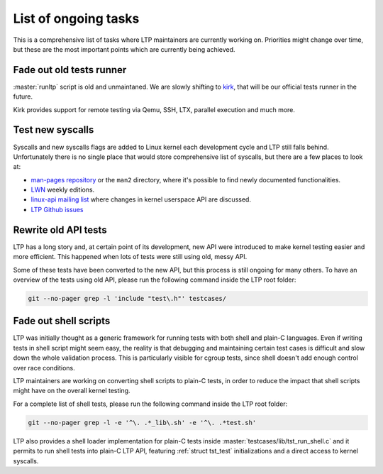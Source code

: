.. SPDX-License-Identifier: GPL-2.0-or-later

List of ongoing tasks
=====================

This is a comprehensive list of tasks where LTP maintainers are currently
working on. Priorities might change over time, but these are the most important
points which are currently being achieved.

Fade out old tests runner
-------------------------

:master:`runltp` script is old and unmaintaned. We are slowly shifting to
`kirk <https://github.com/linux-test-project/kirk>`_, that will be our official
tests runner in the future.

Kirk provides support for remote testing via Qemu, SSH, LTX, parallel
execution and much more.

Test new syscalls
-----------------

Syscalls and new syscalls flags are added to Linux kernel each development
cycle and LTP still falls behind. Unfortunately there is no single place that
would store comprehensive list of syscalls, but there are a few places to look
at:

- `man-pages repository <http://git.kernel.org/cgit/docs/man-pages/man-pages.git>`_
  or the ``man2`` directory, where it's possible to find newly documented
  functionalities.
- `LWN <http://lwn.net>`_ weekly editions.
- `linux-api mailing list <https://lore.kernel.org/linux-api/>`_ where
  changes in kernel userspace API are discussed.
- `LTP Github issues <https://github.com/linux-test-project/ltp/issues>`_

Rewrite old API tests
---------------------

LTP has a long story and, at certain point of its development, new API were
introduced to make kernel testing easier and more efficient. This happened when
lots of tests were still using old, messy API.

Some of these tests have been converted to the new API, but this process is
still ongoing for many others. To have an overview of the tests using old API,
please run the following command inside the LTP root folder:

.. code-block:: bash

        git --no-pager grep -l 'include "test\.h"' testcases/

Fade out shell scripts
----------------------

LTP was initially thought as a generic framework for running tests with both
shell and plain-C languages. Even if writing tests in shell script might seem
easy, the reality is that debugging and maintaining certain test cases is
difficult and slow down the whole validation process. This is particularly
visible for cgroup tests, since shell doesn't add enough control over race
conditions.

LTP maintainers are working on converting shell scripts to plain-C tests, in
order to reduce the impact that shell scripts might have on the overall kernel
testing.

For a complete list of shell tests, please run the following command inside the
LTP root folder:

.. code-block:: bash

        git --no-pager grep -l -e '^\. .*_lib\.sh' -e '^\. .*test.sh'

LTP also provides a shell loader implementation for plain-C tests inside
:master:`testcases/lib/tst_run_shell.c` and it permits to run shell tests
into plain-C LTP API, featuring :ref:`struct tst_test` initializations and a
direct access to kernel syscalls.
